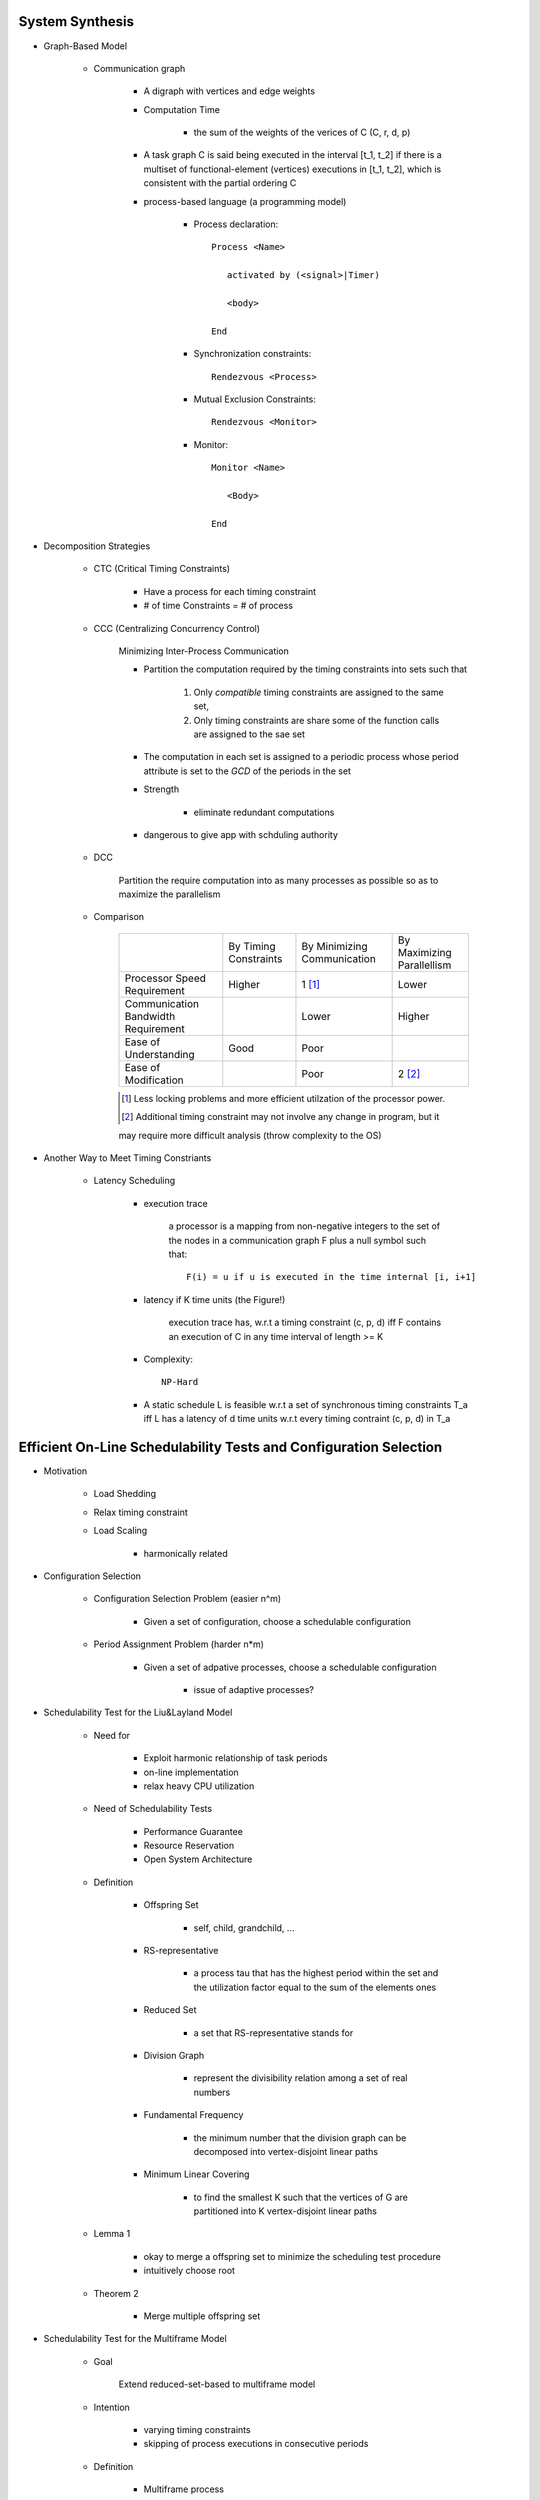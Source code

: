 System Synthesis
================

- Graph-Based Model

   - Communication graph

      - A digraph with vertices and edge weights

      - Computation Time

         - the sum of the weights of the verices of C (C, r, d, p)

      - A task graph C is said being executed in the interval [t_1, t_2]
        if there is a multiset of functional-element (vertices) executions
        in [t_1, t_2], which is consistent with the partial ordering C

      - process-based language (a programming model)

         - Process declaration::

            Process <Name>

               activated by (<signal>|Timer)

               <body>

            End

         - Synchronization constraints::

            Rendezvous <Process>

         - Mutual Exclusion Constraints::
         
            Rendezvous <Monitor>

         - Monitor::

            Monitor <Name>

               <Body>

            End

- Decomposition Strategies

   - CTC (Critical Timing Constraints)

      - Have a process for each timing constraint

      - # of time Constraints = # of process

   - CCC (Centralizing Concurrency Control)

      Minimizing Inter-Process Communication

      - Partition the computation required by the timing constraints
        into sets such that

         1. Only *compatible* timing constraints are assigned to the same set,

         2. Only timing constraints are share some of the function calls are
            assigned to the sae set

      - The computation in each set is assigned to a periodic process whose period
        attribute is set to the *GCD* of the periods in the set

      - Strength

         - eliminate redundant computations

      - dangerous to give app with schduling authority

   - DCC

      Partition the require computation into as many processes as possible so as to
      maximize the parallelism

   - Comparison

      +-----------------------------+--------------+---------------+---------------+
      |                             | By Timing    | By Minimizing | By Maximizing |
      |                             | Constraints  | Communication | Parallellism  |
      +-----------------------------+--------------+---------------+---------------+
      | Processor Speed Requirement | Higher       | 1 [#]_        | Lower         |
      +-----------------------------+--------------+---------------+---------------+
      | Communication Bandwidth     |              | Lower         | Higher        |
      | Requirement                 |              |               |               |
      +-----------------------------+--------------+---------------+---------------+
      | Ease of Understanding       | Good         | Poor          |               |
      +-----------------------------+--------------+---------------+---------------+
      | Ease of Modification        |              | Poor          | 2 [#2]_       |
      +-----------------------------+--------------+---------------+---------------+
      .. [#] Less locking problems and more efficient utilzation of the processor power.
      .. [#] Additional timing constraint may not involve any change in program, but it
      may require more difficult analysis (throw complexity to the OS)

- Another Way to Meet Timing Constriants

   - Latency Scheduling

      - execution trace

         a processor is a mapping from non-negative integers to the set of the nodes in a 
         communication graph F plus a null symbol such that::

            F(i) = u if u is executed in the time internal [i, i+1]

      - latency if K time units (the Figure!)

         execution trace has, w.r.t a timing constraint (c, p, d) iff F contains an execution
         of C in any time interval of length >= K

      - Complexity::

         NP-Hard

      - A static schedule L is feasible w.r.t a set of synchronous timing constraints T_a iff
        L has a latency of d time units w.r.t every timing contraint (c, p, d) \in T_a

Efficient On-Line Schedulability Tests and Configuration Selection
==================================================================

- Motivation

   - Load Shedding

   - Relax timing constraint

   - Load Scaling

      - harmonically related

- Configuration Selection

   - Configuration Selection Problem (easier n^m)
   
      - Given a set of configuration, choose a schedulable configuration

   - Period Assignment Problem (harder n*m)
   
      - Given a set of adpative processes, choose a schedulable configuration

         - issue of adaptive processes?
  
- Schedulability Test for the Liu&Layland Model

   - Need for

      - Exploit harmonic relationship of task periods

      - on-line implementation

      - relax heavy CPU utilization

   - Need of Schedulability Tests

      - Performance Guarantee

      - Resource Reservation

      - Open System Architecture

   - Definition

      - Offspring Set

         - self, child, grandchild, ...

      - RS-representative

         - a process \tau that has the highest period within the set and the
           utilization factor equal to the sum of the elements ones

      - Reduced Set

         - a set that RS-representative stands for

      - Division Graph

         - represent the divisibility relation among a set of real numbers

      - Fundamental Frequency

         - the minimum number that the division graph can be decomposed
           into vertex-disjoint linear paths

      - Minimum Linear Covering

         - to find the smallest K such that the vertices of G are partitioned
           into K vertex-disjoint linear paths

   - Lemma 1

      - okay to merge a offspring set to minimize the scheduling test
        procedure

      - intuitively choose root

   - Theorem 2

      - Merge multiple offspring set

- Schedulability Test for the Multiframe Model

   - Goal

      Extend reduced-set-based to multiframe model

   - Intention

      - varying timing constraints

      - skipping of process executions in consecutive periods

   - Definition

      - Multiframe process

         - \tau = (\Sigma_i, p_i), where \Sigma_i is an array of N_i execution times
           (c^0_i, c^1_i,...c^(N_i-1)_i) for some N_i >= 1

      - Peak Execution

         - max (c^0_i, c^1_i,...c^(N_i-1)_i), usually c^0_i

         - (c^0_i, c^1_i,...c^(N_i-1)_i) is in non-increasing order

      - AM (Accumalative Monotonic)

         - the sum will be non-increasing order

      - Critical Instance

         the begining of the period when its peak execution time is requested simultaneously
         with the peak execution times of all higher priority processes

      - RS-Representative ( the figure! )

         - \tau, which

         - N = LCM(N_i)

         - p_i | p, p = max(p_i)

         - C = sum

      - Reduced set

         - set that \tau represent

      - The RS-representative is an AM multiframe periodic process
        (of multiframe periodic process)

      - Peak Utilization Factor

         - sum( c^0_i / p_i )

   - Theorem 6

      - schedulable as its critical instance
         
- Performance Evaluation

   - Guarantee Ratio
   
      (# of guarantee schedulable process sets) / (# of process sets)

- Conclusion

   - Summary
      
      - on-line schedulability tests

      - relax heavy CPU utilization

   - Future Search

      - soft and firm real-time process sets


Storage Systems
===============

- Real-Time Disk Scheduling

   - Strategies

      - FCFS

      - EDF

      - Scan (elevator)

         - variation

            - classify requests into classes

      - C-Scan (Circle Scan)

      - Shortest-seek-time-first (SSTF)

      - weighted scheduling

   - File Allocation Methods

      - Contiguous Allocation, Linked Allocation, Indexed Allocation

   - Handling of Bad Blocks

      - Sector Sparing of Forwarding

      - Sector Slipping

- Flash-Memory Storage Systems

   - Introduction

      - Diversified Application Domains

      - SoC and Hybrid Devices

      - Technology Trend over the Market

         - Improved density

         - Degraded reliability

         - Degraded performance

         - Worsened access constraints

      - SLC

         - Speed

         - Endurance

         - Reliability

      - MLC

         - Lower Cost

         - Higher Density

   - Management Issues

      - SLC constraints

         - Write-Once

         - Bulk-Erasing

         - Wear-Leveling

      - Additional MLC constraints

         - Prohibition of partial page programming

         - Serial Page programming in a block

         - Coming 3D access constraints

      - Policies

         - FTL

            large address translation table lie in main memory

         - NFTL (NAND)

            (Type 2) with replacement block <- sequential

   - Performance vs Overheads

         +------------------------------+-------+-------+---------------------------+
         |                              |  FTL  | NFTL  | AFTL                      |
         +------------------------------+-------+-------+---------------------------+
         | Memory Space Requirements    | Large | Small | A little larger than NFTL |
         +------------------------------+-------+-------+---------------------------+
         | Address Translation Time     | Short | Long  | Much better than NFTL     |
         +------------------------------+-------+-------+---------------------------+
         | Garbage Collection Overhead  | Less  | More  | Much Better than NFTL     |
         +------------------------------+-------+-------+---------------------------+
         | Space Utilization            | High  | Low   | Much Better than NFTL     |
         +------------------------------+-------+-------+---------------------------+
         AFTL moves the mapping information of the replacement block to the
         fine-grained hash table by adding fine-grained slots

         +----------------------------+
         | A Fine-Grain Hash Table    |
         +----------------------------+
         | (Page Name, RPBA + offset) |
         +----------------------------+

         +----------------------------+
         | A Coarse-Grain Hash Table  |
         +----------------------------+
         | (VBA, PPBA, RPBA)          |
         +----------------------------+

      - *MFS* controls the `Maximimum number of Fine-grained Slots`

      - *ST* controls the `frequency of switched between the two address translation mechanisms`

        - n/**ST**

         - Larger ST, Less Switch

      - AFTL is proposed to

         - exploit the advantages of fine-grained/coarse-grained address traslation mechanisms

         - switch dynamically and adaptively the mapping information between the two address traslation mechanisms

   - Reliability Enhancement

      - Over-Erasing Problems

         - Fast Erasing Bits

      - Read/Program Disturb Problems

         - DC Erasing of a programmed cell

            - Electrons might be tunneled from floating gate to control gate through interpoly oxide in all the
              programmed cells

         - drain disturb

            - Electrons are tunneld from the floating get through gate oxide to the frain

               - E.g. Programming Cell B also Erases programmed Cell D
                 
      - Data Retention Problems

         - Electrons stored in a floating gate might be lost such that the the lost of electrons will sonner
           or later affects the charging status of the gate

      - Observations

         - The write throughput drops significantly after garbage collection starts

         - The capacity of flash-memory storage systems increases very quickly such that memory space
           requirements grows quickly

      - Wear leveling

         - In-Place-Updates

            - Rewriting on the Same Page

         - Dynamic Wear Leveling

            - Rewriting over Another Free Page with erasing over blocks with Dead Pages

         - Static Wear Leveling

            - Rewriting over Another Free Page with erasing over any blocks

            - Use a counter for each block

            - The garbage collector always finds the block with the least erase count

            - Block Erasing Table (bit flags)

      - Key Issues and Technologies

         - Address Translation

         - Garbage Collection and Wear Leveling

         - Parallelism in Access

         - Identification of Hot and Cold Data

         - Downgrading Designs

      - Challenges

         - Low Endurance

         - High Bit Error Rate

         - Bad Data Retention

         - Serious Disturbing

   - Challenges and Key Research Issues

      - PCM

         - bucket and array-based strategies

            - Throwing olde pages far away so that they are less likely to be used soon

   - Conclusion

Introduction to Real-Time Databases
===================================

Real-Time Task Synchronization: Timing versus Concurrency
=========================================================
